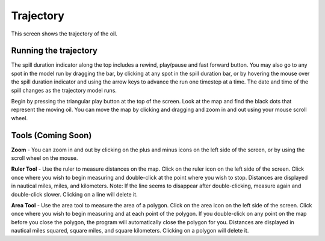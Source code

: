 .. keywords
   trajectory, zoom, ruler, area, fixed, moving, spill

Trajectory
^^^^^^^^^^^^^^^^^^^^^^^^^^^^^^

This screen shows the trajectory of the oil. 

Running the trajectory
========================================

The spill duration indicator along the top includes a rewind, play/pause and fast forward button.
You may also go to any spot in the model run by dragging the bar, by clicking at any spot in 
the spill duration bar, or by hovering the mouse over the spill duration indicator and using the 
arrow keys to advance the run one timestep at a time. The date and time of the spill changes 
as the trajectory model runs.

Begin by pressing the triangular play button at the top of the screen. Look at the map and find 
the black dots that represent the moving oil. You can move the map by clicking and dragging and 
zoom in and out using your mouse scroll wheel.

Tools (Coming Soon)
===================

**Zoom** - You can zoom in and out by clicking on the plus and minus icons on the left side of the screen, or by using the scroll wheel on the mouse.

**Ruler Tool** - Use the ruler to measure distances on the map. Click on the ruler icon on the left side of the screen. Click once where you wish to begin measuring and double-click at the point where you wish to stop. Distances are displayed in nautical miles, miles, and kilometers. Note: If the line seems to disappear after double-clicking, measure again and double-click slower. Clicking on a line will delete it.

**Area Tool** - Use the area tool to measure the area of a polygon.  Click on the area icon on the left side of the screen. Click once where you wish to begin measuring and at each point of the polygon. If you double-click on any point on the map before you close the polygon, the program will automatically close the polygon for you. Distances are displayed in nautical miles squared, square miles, and square kilometers. Clicking on a polygon will delete it.

